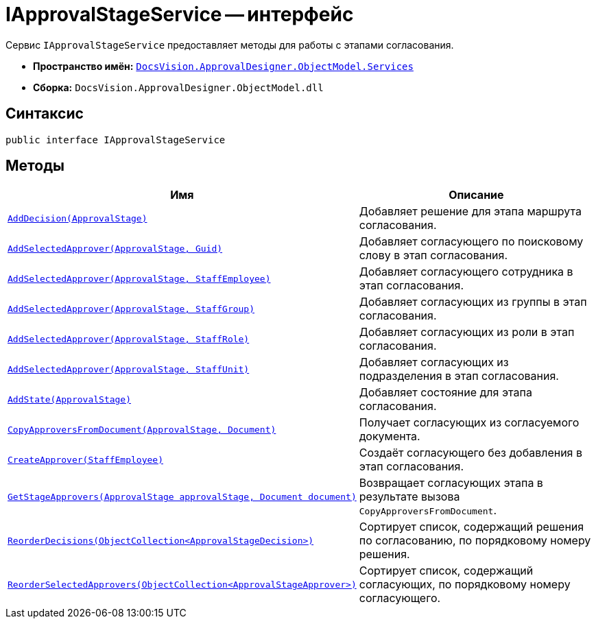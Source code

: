 = IApprovalStageService -- интерфейс

Сервис `IApprovalStageService` предоставляет методы для работы с этапами согласования.

* *Пространство имён:* `xref:ObjectModel/Services/Services_NS.adoc[DocsVision.ApprovalDesigner.ObjectModel.Services]`
* *Сборка:* `DocsVision.ApprovalDesigner.ObjectModel.dll`

== Синтаксис

[source,csharp]
----
public interface IApprovalStageService
----

== Методы

[cols="34,66",options="header"]
|===
|Имя |Описание
|`xref:ObjectModel/Services/IApprovalStageService.AddDecision_MT.adoc[AddDecision(ApprovalStage)]` |Добавляет решение для этапа маршрута согласования.
|`xref:ObjectModel/Services/IApprovalStageService.AddSelectedApprover_MT.adoc[AddSelectedApprover(ApprovalStage, Guid)]` |Добавляет согласующего по поисковому слову в этап согласования.
|`xref:ObjectModel/Services/IApprovalStageService.AddSelectedApprover_1_MT.adoc[AddSelectedApprover(ApprovalStage, StaffEmployee)]` |Добавляет согласующего сотрудника в этап согласования.
|`xref:ObjectModel/Services/IApprovalStageService.AddSelectedApprover_2_MT.adoc[AddSelectedApprover(ApprovalStage, StaffGroup)]` |Добавляет согласующих из группы в этап согласования.
|`xref:ObjectModel/Services/IApprovalStageService.AddSelectedApprover_3_MT.adoc[AddSelectedApprover(ApprovalStage, StaffRole)]` |Добавляет согласующих из роли в этап согласования.
|`xref:ObjectModel/Services/IApprovalStageService.AddSelectedApprover_4_MT.adoc[AddSelectedApprover(ApprovalStage, StaffUnit)]` |Добавляет согласующих из подразделения в этап согласования.
|`xref:ObjectModel/Services/IApprovalStageService.AddState_MT.adoc[AddState(ApprovalStage)]` |Добавляет состояние для этапа согласования.
|`xref:ObjectModel/Services/IApprovalStageService.CopyApproversFromDocument_MT.adoc[CopyApproversFromDocument(ApprovalStage, Document)]` |Получает согласующих из согласуемого документа.
|`xref:ObjectModel/Services/IApprovalStageService.CreateApprover_MT.adoc[CreateApprover(StaffEmployee)]` |Создаёт согласующего без добавления в этап согласования.

|`xref:ObjectModel/Services/GetStageApprovers_MT.adoc[GetStageApprovers(ApprovalStage approvalStage, Document document)]`
|Возвращает согласующих этапа в результате вызова `CopyApproversFromDocument`.

|`xref:ObjectModel/Services/IApprovalStageService.ReorderDecisions_MT.adoc[ReorderDecisions(ObjectCollection<ApprovalStageDecision>)]` |Сортирует список, содержащий решения по согласованию, по порядковому номеру решения.
|`xref:ObjectModel/Services/IApprovalStageService.ReorderSelectedApprovers_MT.adoc[ReorderSelectedApprovers(ObjectCollection<ApprovalStageApprover>)]` |Сортирует список, содержащий согласующих, по порядковому номеру согласующего.
|===
